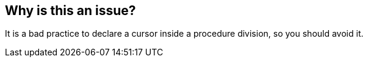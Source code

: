 == Why is this an issue?

It is a bad practice to declare a cursor inside a procedure division, so you should avoid it.


ifdef::env-github,rspecator-view[]
'''
== Comments And Links
(visible only on this page)

=== on 17 Mar 2015, 20:01:56 Ann Campbell wrote:
\[~freddy.mallet] do we have any more detail on why this is a bad practice? I find this rule description unsatisfyingly short

endif::env-github,rspecator-view[]
